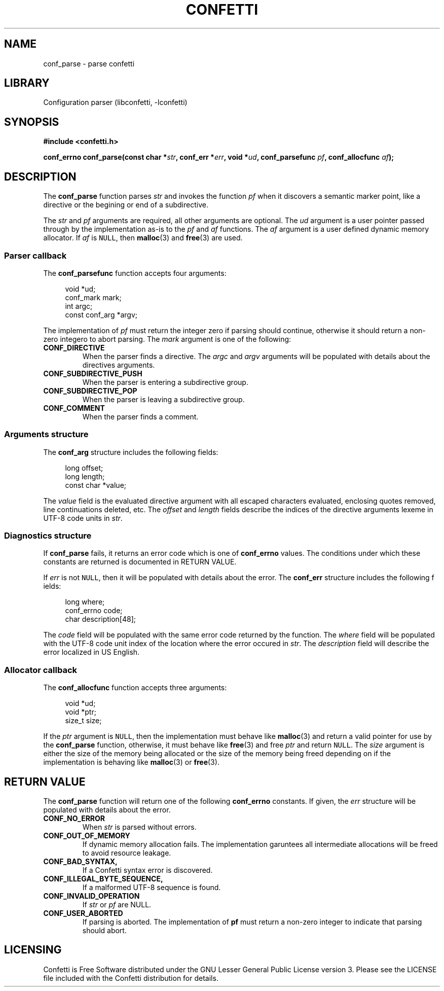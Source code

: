 .\" Permission is granted to make and distribute verbatim copies of this
.\" manual provided the copyright notice and this permission notice are
.\" preserved on all copies.
.\"
.\" Permission is granted to copy and distribute modified versions of this
.\" manual under the conditions for verbatim copying, provided that the
.\" entire resulting derived work is distributed under the terms of a
.\" permission notice identical to this one.
.\" --------------------------------------------------------------------------
.TH "CONFETTI" "3" "Jan 7th 2025" "Confetti 0.2.0"
.SH NAME
conf_parse \- parse confetti
.\" --------------------------------------------------------------------------
.SH LIBRARY
Configuration parser (libconfetti, -lconfetti)
.\" --------------------------------------------------------------------------
.SH SYNOPSIS
.nf
.B #include <confetti.h>
.PP
.BI "conf_errno conf_parse(const char *" str ", conf_err *" err ", void *" ud ", conf_parsefunc " pf ", conf_allocfunc " af ");"
.fi
.\" --------------------------------------------------------------------------
.SH DESCRIPTION
The \fBconf_parse\fR function parses \fIstr\fR and invokes the function \fIpf\fR when it discovers a semantic marker point, like a directive or the begining or end of a subdirective.
.PP
The \fIstr\fR and \fIpf\fR arguments are required, all other arguments are optional.
The \fIud\fR argument is a user pointer passed through by the implementation as-is to the \fIpf\fR and \fIaf\fR functions.
The \fIaf\fR argument is a user defined dynamic memory allocator.
If \fIaf\fR is \fCNULL\fR, then \fBmalloc\fR(3) and \fBfree\fR(3) are used.
.\" --------------------------------------------------------------------------
.SS Parser callback
The \fBconf_parsefunc\fR function accepts four arguments:
.PP
.in +4n
.EX
void *ud;
conf_mark mark;
int argc;
const conf_arg *argv;
.EE
.in
.PP
The implementation of \fIpf\fR must return the integer zero if parsing should continue, otherwise it should return a non-zero integero to abort parsing.
The \fImark\fR argument is one of the following:
.TP
.BR CONF_DIRECTIVE
When the parser finds a directive.
The \fIargc\fR and \fIargv\fR arguments will be populated with details about the directives arguments.
.TP
.BR CONF_SUBDIRECTIVE_PUSH
When the parser is entering a subdirective group.
.TP
.BR CONF_SUBDIRECTIVE_POP
When the parser is leaving a subdirective group.
.TP
.BR CONF_COMMENT
When the parser finds a comment.
.\" --------------------------------------------------------------------------
.SS Arguments structure
The \fBconf_arg\fR structure includes the following fields:
.PP
.in +4n
.EX
long offset;
long length;
const char *value;
.EE
.in
.PP
The \fIvalue\fR field is the evaluated directive argument with all escaped characters evaluated, enclosing quotes removed, line continuations deleted, etc.
The \fIoffset\fR and \fIlength\fR fields describe the indices of the directive arguments lexeme in UTF-8 code units in \fIstr\fR.
.\" --------------------------------------------------------------------------
.SS Diagnostics structure
If \fBconf_parse\fR fails, it returns an error code which is one of \fBconf_errno\fR values.
The conditions under which these constants are returned is documented in RETURN VALUE.
.PP
If \fIerr\fR is not \fCNULL\fR, then it will be populated with details about the error.
The \fBconf_err\fR structure includes the following f ields:
.PP
.in +4n
.EX
long where;
conf_errno code;
char description[48];
.EE
.in
.PP
The \fIcode\fR field will be populated with the same error code returned by the function.
The \fIwhere\fR field will be populated with the UTF-8 code unit index of the location where the error occured in \fIstr\fR.
The \fIdescription\fR field will describe the error localized in US English.
.\" --------------------------------------------------------------------------
.SS Allocator callback
The \fBconf_allocfunc\fR function accepts three arguments:
.PP
.in +4n
.EX
void *ud;
void *ptr;
size_t size;
.EE
.in
.PP
If the \fIptr\fR argument is \fCNULL\fR, then the implementation must behave like \fBmalloc\fR(3) and return a valid pointer for use by the \fBconf_parse\fR function, otherwise, it must behave like \fBfree\fR(3) and free \fIptr\fR and return \fCNULL\fR.
The \fIsize\fR argument is either the size of the memory being allocated or the size of the memory being freed depending on if the implementation is behaving like \fBmalloc\fR(3) or \fBfree\fR(3).
.\" --------------------------------------------------------------------------
.SH RETURN VALUE
The \fBconf_parse\fR function will return one of the following \fBconf_errno\fR constants.
If given, the \fIerr\fR structure will be populated with details about the error.
.TP
.BR CONF_NO_ERROR
When \fIstr\fR is parsed without errors.
.TP
.BR CONF_OUT_OF_MEMORY
If dynamic memory allocation fails.
The implementation garuntees all intermediate allocations will be freed to avoid resource leakage.
.TP
.BR CONF_BAD_SYNTAX,
If a Confetti syntax error is discovered.
.TP
.BR CONF_ILLEGAL_BYTE_SEQUENCE,
If a malformed UTF-8 sequence is found.
.TP
.BR CONF_INVALID_OPERATION
If \fIstr\fR or \fIpf\fR are NULL.
.TP
.BR CONF_USER_ABORTED
If parsing is aborted.
The implementation of \fBpf\fR must return a non-zero integer to indicate that parsing should abort.
.\" --------------------------------------------------------------------------
.SH LICENSING
Confetti is Free Software distributed under the GNU Lesser General Public License version 3.
Please see the LICENSE file included with the Confetti distribution for details.
